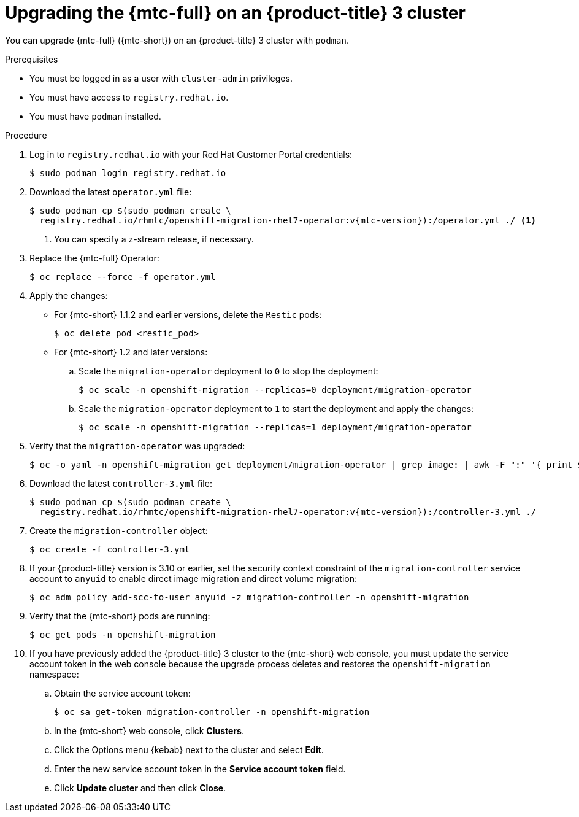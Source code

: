 // Module included in the following assemblies:
//
// * migrating_from_ocp_3_to_4/installing-and-upgrading-3-4.adoc
// * migration/migrating_4_1_4/deploying-cam-4-1-4.adoc
// * migration/migrating_4_1_4/deploying-cam-4-2-4.adoc

[id='migration-upgrading-mtc-on-ocp-3_{context}']
= Upgrading the {mtc-full} on an {product-title} 3 cluster

You can upgrade {mtc-full} ({mtc-short}) on an {product-title} 3 cluster with `podman`.

.Prerequisites

* You must be logged in as a user with `cluster-admin` privileges.
* You must have access to `registry.redhat.io`.
* You must have `podman` installed.

.Procedure

. Log in to `registry.redhat.io` with your Red Hat Customer Portal credentials:
+
[source,terminal]
----
$ sudo podman login registry.redhat.io
----

. Download the latest `operator.yml` file:
+
[source,terminal,subs="attributes+"]
----
$ sudo podman cp $(sudo podman create \
  registry.redhat.io/rhmtc/openshift-migration-rhel7-operator:v{mtc-version}):/operator.yml ./ <1>
----
<1> You can specify a z-stream release, if necessary.

. Replace the {mtc-full} Operator:
+
[source,terminal]
----
$ oc replace --force -f operator.yml
----

. Apply the changes:

* For {mtc-short} 1.1.2 and earlier versions, delete the `Restic` pods:
+
[source,terminal]
----
$ oc delete pod <restic_pod>
----

* For {mtc-short} 1.2 and later versions:

.. Scale the `migration-operator` deployment to `0` to stop the deployment:
+
[source,terminal]
----
$ oc scale -n openshift-migration --replicas=0 deployment/migration-operator
----

.. Scale the `migration-operator` deployment to `1` to start the deployment and apply the changes:
+
[source,terminal]
----
$ oc scale -n openshift-migration --replicas=1 deployment/migration-operator
----

. Verify that the `migration-operator` was upgraded:
+
[source,terminal]
----
$ oc -o yaml -n openshift-migration get deployment/migration-operator | grep image: | awk -F ":" '{ print $NF }'
----

. Download the latest `controller-3.yml` file:
+
[source,terminal,subs="attributes+"]
----
$ sudo podman cp $(sudo podman create \
  registry.redhat.io/rhmtc/openshift-migration-rhel7-operator:v{mtc-version}):/controller-3.yml ./
----

. Create the `migration-controller` object:
+
[source,terminal]
----
$ oc create -f controller-3.yml
----

. If your {product-title} version is 3.10 or earlier, set the security context constraint of the `migration-controller` service account to `anyuid` to enable direct image migration and direct volume migration:
+
[source,terminal]
----
$ oc adm policy add-scc-to-user anyuid -z migration-controller -n openshift-migration
----

. Verify that the {mtc-short} pods are running:
+
[source,terminal]
----
$ oc get pods -n openshift-migration
----

. If you have previously added the {product-title} 3 cluster to the {mtc-short} web console, you must update the service account token in the web console because the upgrade process deletes and restores the `openshift-migration` namespace:

.. Obtain the service account token:
+
[source,terminal]
----
$ oc sa get-token migration-controller -n openshift-migration
----

.. In the {mtc-short} web console, click *Clusters*.
.. Click the Options menu {kebab} next to the cluster and select *Edit*.
.. Enter the new service account token in the *Service account token* field.
.. Click *Update cluster* and then click *Close*.
